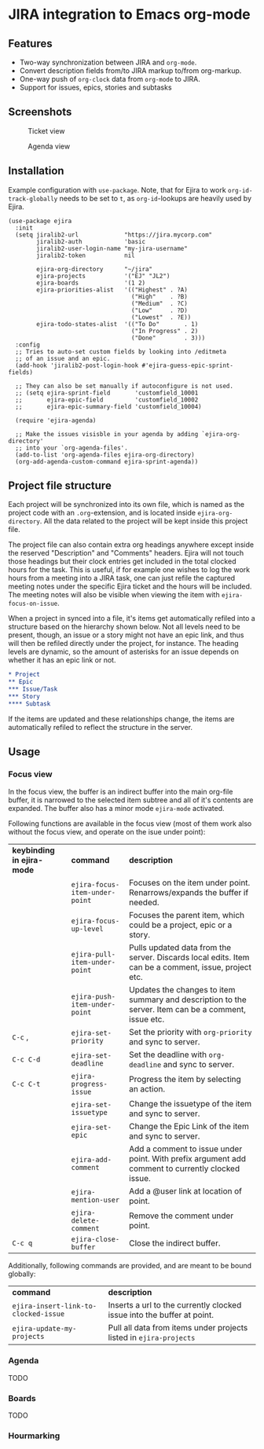 * JIRA integration to Emacs org-mode
** Features
- Two-way synchronization between JIRA and =org-mode=.
- Convert description fields from/to JIRA markup to/from org-markup.
- One-way push of =org-clock= data from =org-mode= to JIRA.
- Support for issues, epics, stories and subtasks

** Screenshots

#+CAPTION: Ticket view
[[./screenshot.png]]

#+CAPTION: Agenda view
[[./agenda.png]]

** Installation
Example configuration with =use-package=. Note, that for Ejira to work =org-id-track-globally= needs to be set to =t=, as =org-id=-lookups are heavily used by Ejira.
#+BEGIN_SRC elisp
  (use-package ejira
    :init
    (setq jiralib2-url             "https://jira.mycorp.com"
          jiralib2-auth            'basic
          jiralib2-user-login-name "my-jira-username"
          jiralib2-token           nil

          ejira-org-directory      "~/jira"
          ejira-projects           '("EJ" "JL2")
          ejira-boards             '(1 2)
          ejira-priorities-alist   '(("Highest" . ?A)
                                     ("High"    . ?B)
                                     ("Medium"  . ?C)
                                     ("Low"     . ?D)
                                     ("Lowest"  . ?E))
          ejira-todo-states-alist  '(("To Do"       . 1)
                                     ("In Progress" . 2)
                                     ("Done"        . 3)))
    :config
    ;; Tries to auto-set custom fields by looking into /editmeta
    ;; of an issue and an epic.
    (add-hook 'jiralib2-post-login-hook #'ejira-guess-epic-sprint-fields)

    ;; They can also be set manually if autoconfigure is not used.
    ;; (setq ejira-sprint-field       'customfield_10001
    ;;       ejira-epic-field         'customfield_10002
    ;;       ejira-epic-summary-field 'customfield_10004)

    (require 'ejira-agenda)

    ;; Make the issues visisble in your agenda by adding `ejira-org-directory'
    ;; into your `org-agenda-files'.
    (add-to-list 'org-agenda-files ejira-org-directory)
    (org-add-agenda-custom-command ejira-sprint-agenda))
#+END_SRC

** Project file structure
Each project will be synchronized into its own file, which is named as the project code with an =.org=-extension, and is located inside =ejira-org-directory=. All the data related to the project will be kept inside this project file.

The project file can also contain extra org headings anywhere except inside the reserved "Description" and "Comments" headers. Ejira will not touch those headings but their clock entries get included in the total clocked hours for the task. This is useful, if for example one wishes to log the work hours from a meeting into a JIRA task, one can just refile the captured meeting notes under the specific Ejira ticket and the hours will be included. The meeting notes will also be visible when viewing the item with =ejira-focus-on-issue=.

When a project in synced into a file, it's items get automatically refiled into a structure based on the hierarchy shown below. Not all levels need to be present, though, an issue or a story might not have an epic link, and thus will then be refiled directly under the project, for instance. The heading levels are dynamic, so the amount of asterisks for an issue depends on whether it has an epic link or not.

#+BEGIN_SRC org
  ,* Project
  ,** Epic
  ,*** Issue/Task
  ,*** Story
  ,**** Subtask
#+END_SRC

If the items are updated and these relationships change, the items are automatically refiled to reflect the structure in the server.

** Usage
*** Focus view
In the focus view, the buffer is an indirect buffer into the main org-file buffer, it is narrowed to the selected item subtree and all of it's contents are expanded. The buffer also has a minor mode =ejira-mode= activated.

Following functions are available in the focus view (most of them work also without the focus view, and operate on the isue under point):

| *keybinding in ejira-mode* | *command*                      | *description*                                                                                        |
|                            | =ejira-focus-item-under-point= | Focuses on the item under point. Renarrows/expands the buffer if needed.                             |
|                            | =ejira-focus-up-level=         | Focuses the parent item, which could be a project, epic or a story.                                  |
|                            | =ejira-pull-item-under-point=  | Pulls updated data from the server. Discards local edits. Item can be a comment, issue, project etc. |
|                            | =ejira-push-item-under-point=  | Updates the changes to item summary and description to the server. Item can be a comment, issue etc. |
| =C-c= ,                    | =ejira-set-priority=           | Set the priority with =org-priority= and sync to server.                                             |
| =C-c C-d=                  | =ejira-set-deadline=           | Set the deadline with =org-deadline= and sync to server.                                             |
| =C-c C-t=                  | =ejira-progress-issue=         | Progress the item by selecting an action.                                                            |
|                            | =ejira-set-issuetype=          | Change the issuetype of the item and sync to server.                                                 |
|                            | =ejira-set-epic=               | Change the Epic Link of the item and sync to server.                                                 |
|                            | =ejira-add-comment=            | Add a comment to issue under point. With prefix argument add comment to currently clocked issue.     |
|                            | =ejira-mention-user=           | Add a @user link at location of point.                                                               |
|                            | =ejira-delete-comment=         | Remove the comment under point.                                                                      |
| =C-c q=                    | =ejira-close-buffer=           | Close the indirect buffer.                                                                           |

Additionally, following commands are provided, and are meant to be bound globally:

| *command*                            | *description*                                                          |
| =ejira-insert-link-to-clocked-issue= | Inserts a url to the currently clocked issue into the buffer at point. |
| =ejira-update-my-projects=           | Pull all data from items under projects listed in =ejira-projects=     |

*** Agenda
TODO
*** Boards
TODO
*** Hourmarking
